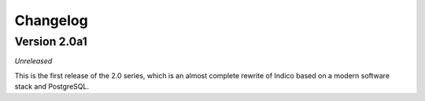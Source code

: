 Changelog
=========


Version 2.0a1
-------------

*Unreleased*

This is the first release of the 2.0 series, which is an almost complete
rewrite of Indico based on a modern software stack and PostgreSQL.
